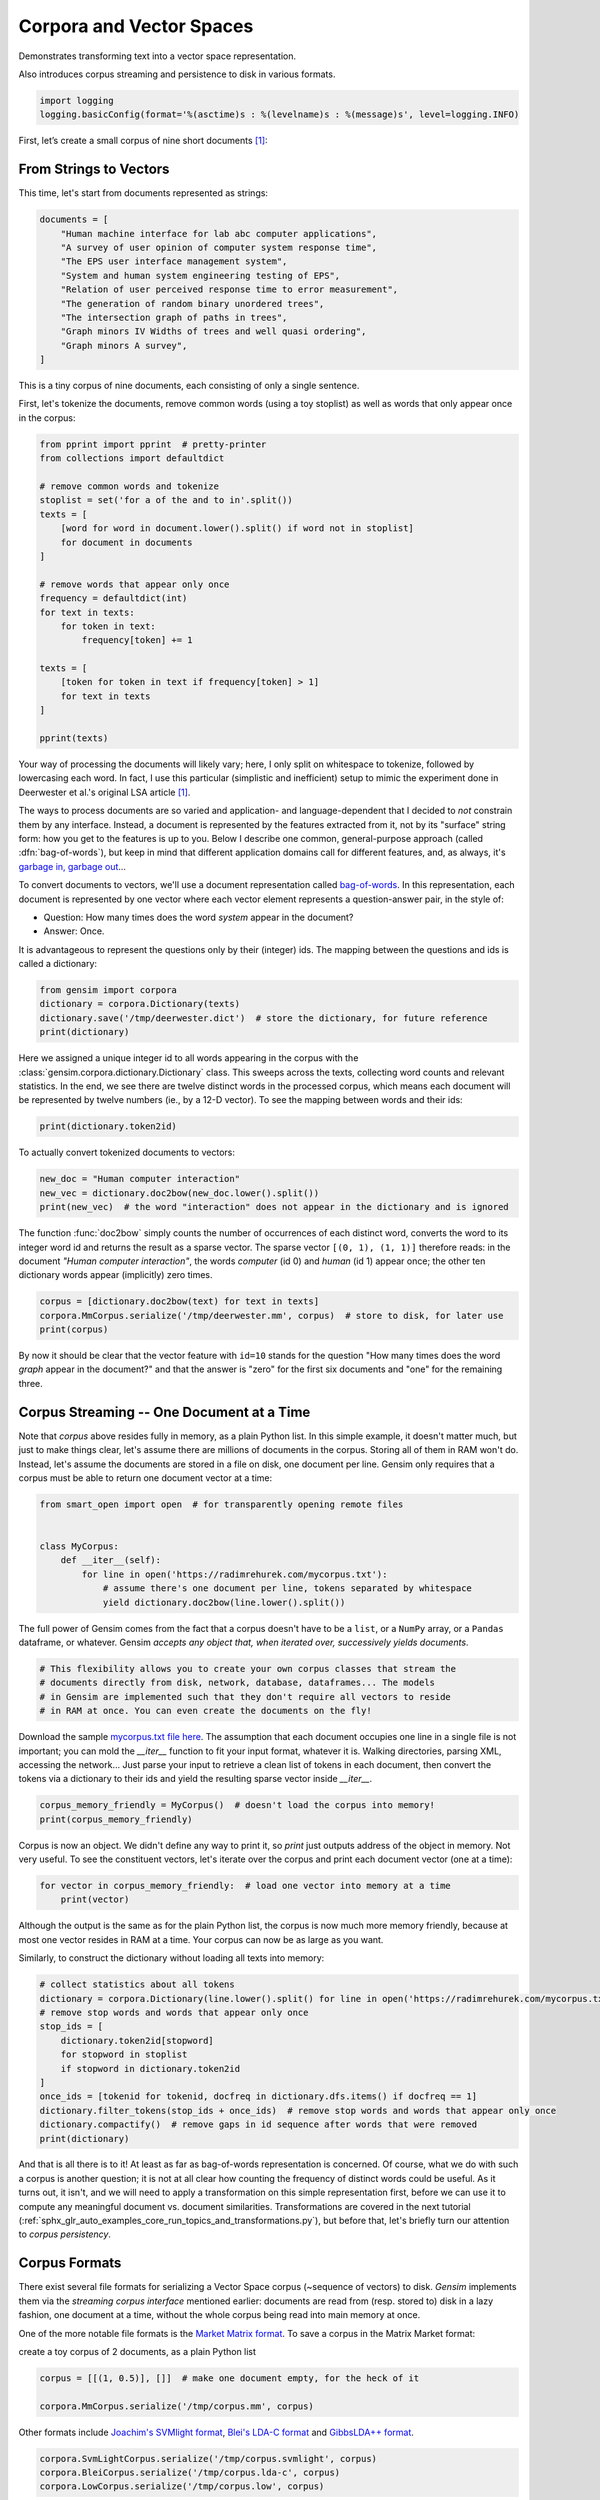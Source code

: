 
.. DO NOT EDIT.
.. THIS FILE WAS AUTOMATICALLY GENERATED BY SPHINX-GALLERY.
.. TO MAKE CHANGES, EDIT THE SOURCE PYTHON FILE:
.. "auto_examples/core/run_corpora_and_vector_spaces.py"
.. LINE NUMBERS ARE GIVEN BELOW.

.. only:: html

    .. note::
        :class: sphx-glr-download-link-note

        Click :ref:`here <sphx_glr_download_auto_examples_core_run_corpora_and_vector_spaces.py>`
        to download the full example code

.. rst-class:: sphx-glr-example-title

.. _sphx_glr_auto_examples_core_run_corpora_and_vector_spaces.py:


Corpora and Vector Spaces
=========================

Demonstrates transforming text into a vector space representation.

Also introduces corpus streaming and persistence to disk in various formats.

.. GENERATED FROM PYTHON SOURCE LINES 9-13

.. code-block:: default


    import logging
    logging.basicConfig(format='%(asctime)s : %(levelname)s : %(message)s', level=logging.INFO)








.. GENERATED FROM PYTHON SOURCE LINES 14-23

First, let’s create a small corpus of nine short documents [1]_:

.. _second example:

From Strings to Vectors
------------------------

This time, let's start from documents represented as strings:


.. GENERATED FROM PYTHON SOURCE LINES 23-35

.. code-block:: default

    documents = [
        "Human machine interface for lab abc computer applications",
        "A survey of user opinion of computer system response time",
        "The EPS user interface management system",
        "System and human system engineering testing of EPS",
        "Relation of user perceived response time to error measurement",
        "The generation of random binary unordered trees",
        "The intersection graph of paths in trees",
        "Graph minors IV Widths of trees and well quasi ordering",
        "Graph minors A survey",
    ]








.. GENERATED FROM PYTHON SOURCE LINES 36-40

This is a tiny corpus of nine documents, each consisting of only a single sentence.

First, let's tokenize the documents, remove common words (using a toy stoplist)
as well as words that only appear once in the corpus:

.. GENERATED FROM PYTHON SOURCE LINES 40-64

.. code-block:: default


    from pprint import pprint  # pretty-printer
    from collections import defaultdict

    # remove common words and tokenize
    stoplist = set('for a of the and to in'.split())
    texts = [
        [word for word in document.lower().split() if word not in stoplist]
        for document in documents
    ]

    # remove words that appear only once
    frequency = defaultdict(int)
    for text in texts:
        for token in text:
            frequency[token] += 1

    texts = [
        [token for token in text if frequency[token] > 1]
        for text in texts
    ]

    pprint(texts)





.. rst-class:: sphx-glr-script-out

 Out:

 .. code-block:: none

    [['human', 'interface', 'computer'],
     ['survey', 'user', 'computer', 'system', 'response', 'time'],
     ['eps', 'user', 'interface', 'system'],
     ['system', 'human', 'system', 'eps'],
     ['user', 'response', 'time'],
     ['trees'],
     ['graph', 'trees'],
     ['graph', 'minors', 'trees'],
     ['graph', 'minors', 'survey']]




.. GENERATED FROM PYTHON SOURCE LINES 65-87

Your way of processing the documents will likely vary; here, I only split on whitespace
to tokenize, followed by lowercasing each word. In fact, I use this particular
(simplistic and inefficient) setup to mimic the experiment done in Deerwester et al.'s
original LSA article [1]_.

The ways to process documents are so varied and application- and language-dependent that I
decided to *not* constrain them by any interface. Instead, a document is represented
by the features extracted from it, not by its "surface" string form: how you get to
the features is up to you. Below I describe one common, general-purpose approach (called
:dfn:`bag-of-words`), but keep in mind that different application domains call for
different features, and, as always, it's `garbage in, garbage out <http://en.wikipedia.org/wiki/Garbage_In,_Garbage_Out>`_...

To convert documents to vectors, we'll use a document representation called
`bag-of-words <http://en.wikipedia.org/wiki/Bag_of_words>`_. In this representation,
each document is represented by one vector where each vector element represents
a question-answer pair, in the style of:

- Question: How many times does the word `system` appear in the document?
- Answer: Once.

It is advantageous to represent the questions only by their (integer) ids. The mapping
between the questions and ids is called a dictionary:

.. GENERATED FROM PYTHON SOURCE LINES 87-93

.. code-block:: default


    from gensim import corpora
    dictionary = corpora.Dictionary(texts)
    dictionary.save('/tmp/deerwester.dict')  # store the dictionary, for future reference
    print(dictionary)





.. rst-class:: sphx-glr-script-out

 Out:

 .. code-block:: none

    2022-04-22 19:16:03,056 : INFO : adding document #0 to Dictionary<0 unique tokens: []>
    2022-04-22 19:16:03,057 : INFO : built Dictionary<12 unique tokens: ['computer', 'human', 'interface', 'response', 'survey']...> from 9 documents (total 29 corpus positions)
    2022-04-22 19:16:03,068 : INFO : Dictionary lifecycle event {'msg': "built Dictionary<12 unique tokens: ['computer', 'human', 'interface', 'response', 'survey']...> from 9 documents (total 29 corpus positions)", 'datetime': '2022-04-22T19:16:03.057201', 'gensim': '4.1.3.dev0', 'python': '3.8.10 (default, Mar 15 2022, 12:22:08) \n[GCC 9.4.0]', 'platform': 'Linux-5.4.0-104-generic-x86_64-with-glibc2.29', 'event': 'created'}
    2022-04-22 19:16:03,069 : INFO : Dictionary lifecycle event {'fname_or_handle': '/tmp/deerwester.dict', 'separately': 'None', 'sep_limit': 10485760, 'ignore': frozenset(), 'datetime': '2022-04-22T19:16:03.069013', 'gensim': '4.1.3.dev0', 'python': '3.8.10 (default, Mar 15 2022, 12:22:08) \n[GCC 9.4.0]', 'platform': 'Linux-5.4.0-104-generic-x86_64-with-glibc2.29', 'event': 'saving'}
    2022-04-22 19:16:03,069 : INFO : saved /tmp/deerwester.dict
    Dictionary<12 unique tokens: ['computer', 'human', 'interface', 'response', 'survey']...>




.. GENERATED FROM PYTHON SOURCE LINES 94-99

Here we assigned a unique integer id to all words appearing in the corpus with the
:class:`gensim.corpora.dictionary.Dictionary` class. This sweeps across the texts, collecting word counts
and relevant statistics. In the end, we see there are twelve distinct words in the
processed corpus, which means each document will be represented by twelve numbers (ie., by a 12-D vector).
To see the mapping between words and their ids:

.. GENERATED FROM PYTHON SOURCE LINES 99-102

.. code-block:: default


    print(dictionary.token2id)





.. rst-class:: sphx-glr-script-out

 Out:

 .. code-block:: none

    {'computer': 0, 'human': 1, 'interface': 2, 'response': 3, 'survey': 4, 'system': 5, 'time': 6, 'user': 7, 'eps': 8, 'trees': 9, 'graph': 10, 'minors': 11}




.. GENERATED FROM PYTHON SOURCE LINES 103-104

To actually convert tokenized documents to vectors:

.. GENERATED FROM PYTHON SOURCE LINES 104-109

.. code-block:: default


    new_doc = "Human computer interaction"
    new_vec = dictionary.doc2bow(new_doc.lower().split())
    print(new_vec)  # the word "interaction" does not appear in the dictionary and is ignored





.. rst-class:: sphx-glr-script-out

 Out:

 .. code-block:: none

    [(0, 1), (1, 1)]




.. GENERATED FROM PYTHON SOURCE LINES 110-115

The function :func:`doc2bow` simply counts the number of occurrences of
each distinct word, converts the word to its integer word id
and returns the result as a sparse vector. The sparse vector ``[(0, 1), (1, 1)]``
therefore reads: in the document `"Human computer interaction"`, the words `computer`
(id 0) and `human` (id 1) appear once; the other ten dictionary words appear (implicitly) zero times.

.. GENERATED FROM PYTHON SOURCE LINES 115-120

.. code-block:: default


    corpus = [dictionary.doc2bow(text) for text in texts]
    corpora.MmCorpus.serialize('/tmp/deerwester.mm', corpus)  # store to disk, for later use
    print(corpus)





.. rst-class:: sphx-glr-script-out

 Out:

 .. code-block:: none

    2022-04-22 19:16:03,436 : INFO : storing corpus in Matrix Market format to /tmp/deerwester.mm
    2022-04-22 19:16:03,446 : INFO : saving sparse matrix to /tmp/deerwester.mm
    2022-04-22 19:16:03,447 : INFO : PROGRESS: saving document #0
    2022-04-22 19:16:03,449 : INFO : saved 9x12 matrix, density=25.926% (28/108)
    2022-04-22 19:16:03,449 : INFO : saving MmCorpus index to /tmp/deerwester.mm.index
    [[(0, 1), (1, 1), (2, 1)], [(0, 1), (3, 1), (4, 1), (5, 1), (6, 1), (7, 1)], [(2, 1), (5, 1), (7, 1), (8, 1)], [(1, 1), (5, 2), (8, 1)], [(3, 1), (6, 1), (7, 1)], [(9, 1)], [(9, 1), (10, 1)], [(9, 1), (10, 1), (11, 1)], [(4, 1), (10, 1), (11, 1)]]




.. GENERATED FROM PYTHON SOURCE LINES 121-136

By now it should be clear that the vector feature with ``id=10`` stands for the question "How many
times does the word `graph` appear in the document?" and that the answer is "zero" for
the first six documents and "one" for the remaining three.

.. _corpus_streaming_tutorial:

Corpus Streaming -- One Document at a Time
-------------------------------------------

Note that `corpus` above resides fully in memory, as a plain Python list.
In this simple example, it doesn't matter much, but just to make things clear,
let's assume there are millions of documents in the corpus. Storing all of them in RAM won't do.
Instead, let's assume the documents are stored in a file on disk, one document per line. Gensim
only requires that a corpus must be able to return one document vector at a time:


.. GENERATED FROM PYTHON SOURCE LINES 136-145

.. code-block:: default

    from smart_open import open  # for transparently opening remote files


    class MyCorpus:
        def __iter__(self):
            for line in open('https://radimrehurek.com/mycorpus.txt'):
                # assume there's one document per line, tokens separated by whitespace
                yield dictionary.doc2bow(line.lower().split())








.. GENERATED FROM PYTHON SOURCE LINES 146-150

The full power of Gensim comes from the fact that a corpus doesn't have to be
a ``list``, or a ``NumPy`` array, or a ``Pandas`` dataframe, or whatever.
Gensim *accepts any object that, when iterated over, successively yields
documents*.

.. GENERATED FROM PYTHON SOURCE LINES 150-156

.. code-block:: default


    # This flexibility allows you to create your own corpus classes that stream the
    # documents directly from disk, network, database, dataframes... The models
    # in Gensim are implemented such that they don't require all vectors to reside
    # in RAM at once. You can even create the documents on the fly!








.. GENERATED FROM PYTHON SOURCE LINES 157-163

Download the sample `mycorpus.txt file here <https://radimrehurek.com/mycorpus.txt>`_. The assumption that
each document occupies one line in a single file is not important; you can mold
the `__iter__` function to fit your input format, whatever it is.
Walking directories, parsing XML, accessing the network...
Just parse your input to retrieve a clean list of tokens in each document,
then convert the tokens via a dictionary to their ids and yield the resulting sparse vector inside `__iter__`.

.. GENERATED FROM PYTHON SOURCE LINES 163-167

.. code-block:: default


    corpus_memory_friendly = MyCorpus()  # doesn't load the corpus into memory!
    print(corpus_memory_friendly)





.. rst-class:: sphx-glr-script-out

 Out:

 .. code-block:: none

    <__main__.MyCorpus object at 0x7ff5d5552250>




.. GENERATED FROM PYTHON SOURCE LINES 168-171

Corpus is now an object. We didn't define any way to print it, so `print` just outputs address
of the object in memory. Not very useful. To see the constituent vectors, let's
iterate over the corpus and print each document vector (one at a time):

.. GENERATED FROM PYTHON SOURCE LINES 171-175

.. code-block:: default


    for vector in corpus_memory_friendly:  # load one vector into memory at a time
        print(vector)





.. rst-class:: sphx-glr-script-out

 Out:

 .. code-block:: none

    [(0, 1), (1, 1), (2, 1)]
    [(0, 1), (3, 1), (4, 1), (5, 1), (6, 1), (7, 1)]
    [(2, 1), (5, 1), (7, 1), (8, 1)]
    [(1, 1), (5, 2), (8, 1)]
    [(3, 1), (6, 1), (7, 1)]
    [(9, 1)]
    [(9, 1), (10, 1)]
    [(9, 1), (10, 1), (11, 1)]
    [(4, 1), (10, 1), (11, 1)]




.. GENERATED FROM PYTHON SOURCE LINES 176-181

Although the output is the same as for the plain Python list, the corpus is now much
more memory friendly, because at most one vector resides in RAM at a time. Your
corpus can now be as large as you want.

Similarly, to construct the dictionary without loading all texts into memory:

.. GENERATED FROM PYTHON SOURCE LINES 181-195

.. code-block:: default


    # collect statistics about all tokens
    dictionary = corpora.Dictionary(line.lower().split() for line in open('https://radimrehurek.com/mycorpus.txt'))
    # remove stop words and words that appear only once
    stop_ids = [
        dictionary.token2id[stopword]
        for stopword in stoplist
        if stopword in dictionary.token2id
    ]
    once_ids = [tokenid for tokenid, docfreq in dictionary.dfs.items() if docfreq == 1]
    dictionary.filter_tokens(stop_ids + once_ids)  # remove stop words and words that appear only once
    dictionary.compactify()  # remove gaps in id sequence after words that were removed
    print(dictionary)





.. rst-class:: sphx-glr-script-out

 Out:

 .. code-block:: none

    2022-04-22 19:16:05,452 : INFO : adding document #0 to Dictionary<0 unique tokens: []>
    2022-04-22 19:16:05,455 : INFO : built Dictionary<42 unique tokens: ['abc', 'applications', 'computer', 'for', 'human']...> from 9 documents (total 69 corpus positions)
    2022-04-22 19:16:05,455 : INFO : Dictionary lifecycle event {'msg': "built Dictionary<42 unique tokens: ['abc', 'applications', 'computer', 'for', 'human']...> from 9 documents (total 69 corpus positions)", 'datetime': '2022-04-22T19:16:05.455728', 'gensim': '4.1.3.dev0', 'python': '3.8.10 (default, Mar 15 2022, 12:22:08) \n[GCC 9.4.0]', 'platform': 'Linux-5.4.0-104-generic-x86_64-with-glibc2.29', 'event': 'created'}
    Dictionary<12 unique tokens: ['computer', 'human', 'interface', 'response', 'survey']...>




.. GENERATED FROM PYTHON SOURCE LINES 196-219

And that is all there is to it! At least as far as bag-of-words representation is concerned.
Of course, what we do with such a corpus is another question; it is not at all clear
how counting the frequency of distinct words could be useful. As it turns out, it isn't, and
we will need to apply a transformation on this simple representation first, before
we can use it to compute any meaningful document vs. document similarities.
Transformations are covered in the next tutorial
(:ref:`sphx_glr_auto_examples_core_run_topics_and_transformations.py`),
but before that, let's briefly turn our attention to *corpus persistency*.

.. _corpus-formats:

Corpus Formats
---------------

There exist several file formats for serializing a Vector Space corpus (~sequence of vectors) to disk.
`Gensim` implements them via the *streaming corpus interface* mentioned earlier:
documents are read from (resp. stored to) disk in a lazy fashion, one document at
a time, without the whole corpus being read into main memory at once.

One of the more notable file formats is the `Market Matrix format <http://math.nist.gov/MatrixMarket/formats.html>`_.
To save a corpus in the Matrix Market format:

create a toy corpus of 2 documents, as a plain Python list

.. GENERATED FROM PYTHON SOURCE LINES 219-223

.. code-block:: default

    corpus = [[(1, 0.5)], []]  # make one document empty, for the heck of it

    corpora.MmCorpus.serialize('/tmp/corpus.mm', corpus)





.. rst-class:: sphx-glr-script-out

 Out:

 .. code-block:: none

    2022-04-22 19:16:05,705 : INFO : storing corpus in Matrix Market format to /tmp/corpus.mm
    2022-04-22 19:16:05,708 : INFO : saving sparse matrix to /tmp/corpus.mm
    2022-04-22 19:16:05,708 : INFO : PROGRESS: saving document #0
    2022-04-22 19:16:05,708 : INFO : saved 2x2 matrix, density=25.000% (1/4)
    2022-04-22 19:16:05,709 : INFO : saving MmCorpus index to /tmp/corpus.mm.index




.. GENERATED FROM PYTHON SOURCE LINES 224-227

Other formats include `Joachim's SVMlight format <http://svmlight.joachims.org/>`_,
`Blei's LDA-C format <https://github.com/blei-lab/lda-c>`_ and
`GibbsLDA++ format <http://gibbslda.sourceforge.net/>`_.

.. GENERATED FROM PYTHON SOURCE LINES 227-233

.. code-block:: default


    corpora.SvmLightCorpus.serialize('/tmp/corpus.svmlight', corpus)
    corpora.BleiCorpus.serialize('/tmp/corpus.lda-c', corpus)
    corpora.LowCorpus.serialize('/tmp/corpus.low', corpus)






.. rst-class:: sphx-glr-script-out

 Out:

 .. code-block:: none

    2022-04-22 19:16:05,818 : INFO : converting corpus to SVMlight format: /tmp/corpus.svmlight
    2022-04-22 19:16:05,820 : INFO : saving SvmLightCorpus index to /tmp/corpus.svmlight.index
    2022-04-22 19:16:05,821 : INFO : no word id mapping provided; initializing from corpus
    2022-04-22 19:16:05,821 : INFO : storing corpus in Blei's LDA-C format into /tmp/corpus.lda-c
    2022-04-22 19:16:05,821 : INFO : saving vocabulary of 2 words to /tmp/corpus.lda-c.vocab
    2022-04-22 19:16:05,822 : INFO : saving BleiCorpus index to /tmp/corpus.lda-c.index
    2022-04-22 19:16:05,934 : INFO : no word id mapping provided; initializing from corpus
    2022-04-22 19:16:05,936 : INFO : storing corpus in List-Of-Words format into /tmp/corpus.low
    2022-04-22 19:16:05,937 : WARNING : List-of-words format can only save vectors with integer elements; 1 float entries were truncated to integer value
    2022-04-22 19:16:05,937 : INFO : saving LowCorpus index to /tmp/corpus.low.index




.. GENERATED FROM PYTHON SOURCE LINES 234-235

Conversely, to load a corpus iterator from a Matrix Market file:

.. GENERATED FROM PYTHON SOURCE LINES 235-238

.. code-block:: default


    corpus = corpora.MmCorpus('/tmp/corpus.mm')





.. rst-class:: sphx-glr-script-out

 Out:

 .. code-block:: none

    2022-04-22 19:16:06,046 : INFO : loaded corpus index from /tmp/corpus.mm.index
    2022-04-22 19:16:06,048 : INFO : initializing cython corpus reader from /tmp/corpus.mm
    2022-04-22 19:16:06,048 : INFO : accepted corpus with 2 documents, 2 features, 1 non-zero entries




.. GENERATED FROM PYTHON SOURCE LINES 239-240

Corpus objects are streams, so typically you won't be able to print them directly:

.. GENERATED FROM PYTHON SOURCE LINES 240-243

.. code-block:: default


    print(corpus)





.. rst-class:: sphx-glr-script-out

 Out:

 .. code-block:: none

    MmCorpus(2 documents, 2 features, 1 non-zero entries)




.. GENERATED FROM PYTHON SOURCE LINES 244-245

Instead, to view the contents of a corpus:

.. GENERATED FROM PYTHON SOURCE LINES 245-249

.. code-block:: default


    # one way of printing a corpus: load it entirely into memory
    print(list(corpus))  # calling list() will convert any sequence to a plain Python list





.. rst-class:: sphx-glr-script-out

 Out:

 .. code-block:: none

    [[(1, 0.5)], []]




.. GENERATED FROM PYTHON SOURCE LINES 250-251

or

.. GENERATED FROM PYTHON SOURCE LINES 251-256

.. code-block:: default


    # another way of doing it: print one document at a time, making use of the streaming interface
    for doc in corpus:
        print(doc)





.. rst-class:: sphx-glr-script-out

 Out:

 .. code-block:: none

    [(1, 0.5)]
    []




.. GENERATED FROM PYTHON SOURCE LINES 257-261

The second way is obviously more memory-friendly, but for testing and development
purposes, nothing beats the simplicity of calling ``list(corpus)``.

To save the same Matrix Market document stream in Blei's LDA-C format,

.. GENERATED FROM PYTHON SOURCE LINES 261-264

.. code-block:: default


    corpora.BleiCorpus.serialize('/tmp/corpus.lda-c', corpus)





.. rst-class:: sphx-glr-script-out

 Out:

 .. code-block:: none

    2022-04-22 19:16:06,823 : INFO : no word id mapping provided; initializing from corpus
    2022-04-22 19:16:06,825 : INFO : storing corpus in Blei's LDA-C format into /tmp/corpus.lda-c
    2022-04-22 19:16:06,834 : INFO : saving vocabulary of 2 words to /tmp/corpus.lda-c.vocab
    2022-04-22 19:16:06,835 : INFO : saving BleiCorpus index to /tmp/corpus.lda-c.index




.. GENERATED FROM PYTHON SOURCE LINES 265-275

In this way, `gensim` can also be used as a memory-efficient **I/O format conversion tool**:
just load a document stream using one format and immediately save it in another format.
Adding new formats is dead easy, check out the `code for the SVMlight corpus
<https://github.com/piskvorky/gensim/blob/develop/gensim/corpora/svmlightcorpus.py>`_ for an example.

Compatibility with NumPy and SciPy
----------------------------------

Gensim also contains `efficient utility functions <http://radimrehurek.com/gensim/matutils.html>`_
to help converting from/to numpy matrices

.. GENERATED FROM PYTHON SOURCE LINES 275-282

.. code-block:: default


    import gensim
    import numpy as np
    numpy_matrix = np.random.randint(10, size=[5, 2])  # random matrix as an example
    corpus = gensim.matutils.Dense2Corpus(numpy_matrix)
    # numpy_matrix = gensim.matutils.corpus2dense(corpus, num_terms=number_of_corpus_features)








.. GENERATED FROM PYTHON SOURCE LINES 283-284

and from/to `scipy.sparse` matrices

.. GENERATED FROM PYTHON SOURCE LINES 284-290

.. code-block:: default


    import scipy.sparse
    scipy_sparse_matrix = scipy.sparse.random(5, 2)  # random sparse matrix as example
    corpus = gensim.matutils.Sparse2Corpus(scipy_sparse_matrix)
    scipy_csc_matrix = gensim.matutils.corpus2csc(corpus)








.. GENERATED FROM PYTHON SOURCE LINES 291-304

What Next
---------

Read about :ref:`sphx_glr_auto_examples_core_run_topics_and_transformations.py`.

References
----------

For a complete reference (Want to prune the dictionary to a smaller size?
Optimize converting between corpora and NumPy/SciPy arrays?), see the :ref:`apiref`.

.. [1] This is the same corpus as used in
       `Deerwester et al. (1990): Indexing by Latent Semantic Analysis <http://www.cs.bham.ac.uk/~pxt/IDA/lsa_ind.pdf>`_, Table 2.

.. GENERATED FROM PYTHON SOURCE LINES 304-310

.. code-block:: default


    import matplotlib.pyplot as plt
    import matplotlib.image as mpimg
    img = mpimg.imread('run_corpora_and_vector_spaces.png')
    imgplot = plt.imshow(img)
    _ = plt.axis('off')



.. image:: /auto_examples/core/images/sphx_glr_run_corpora_and_vector_spaces_001.png
    :alt: run corpora and vector spaces
    :class: sphx-glr-single-img






.. rst-class:: sphx-glr-timing

   **Total running time of the script:** ( 0 minutes  5.212 seconds)

**Estimated memory usage:**  47 MB


.. _sphx_glr_download_auto_examples_core_run_corpora_and_vector_spaces.py:


.. only :: html

 .. container:: sphx-glr-footer
    :class: sphx-glr-footer-example



  .. container:: sphx-glr-download sphx-glr-download-python

     :download:`Download Python source code: run_corpora_and_vector_spaces.py <run_corpora_and_vector_spaces.py>`



  .. container:: sphx-glr-download sphx-glr-download-jupyter

     :download:`Download Jupyter notebook: run_corpora_and_vector_spaces.ipynb <run_corpora_and_vector_spaces.ipynb>`


.. only:: html

 .. rst-class:: sphx-glr-signature

    `Gallery generated by Sphinx-Gallery <https://sphinx-gallery.github.io>`_
